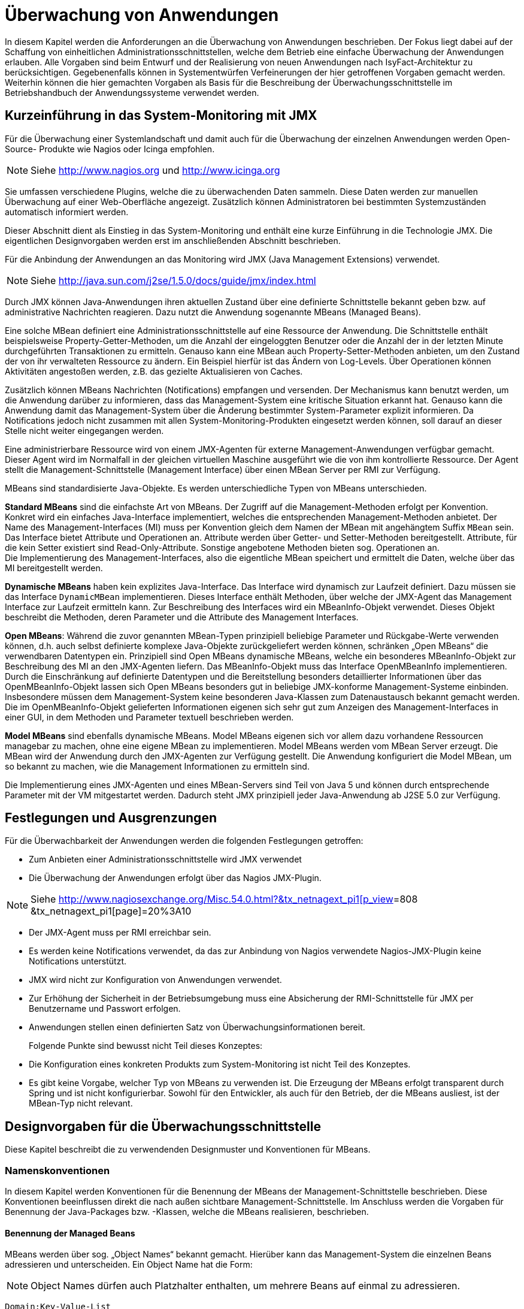[[ueberwachung-von-anwendungen]]
= Überwachung von Anwendungen

In diesem Kapitel werden die Anforderungen an die Überwachung von Anwendungen beschrieben.
Der Fokus liegt dabei auf der Schaffung von einheitlichen Administrationsschnittstellen, welche dem Betrieb eine einfache Überwachung der Anwendungen erlauben.
Alle Vorgaben sind beim Entwurf und der Realisierung von neuen Anwendungen nach IsyFact-Architektur zu berücksichtigen.
Gegebenenfalls können in Systementwürfen Verfeinerungen der hier getroffenen Vorgaben gemacht werden.
Weiterhin können die hier gemachten Vorgaben als Basis für die Beschreibung der Überwachungsschnittstelle im Betriebshandbuch der Anwendungssysteme verwendet werden.

[[kurzeinfuehrung-in-das-system-monitoring-mit-jmx]]
== Kurzeinführung in das System-Monitoring mit JMX

Für die Überwachung einer Systemlandschaft und damit auch für die Überwachung der einzelnen Anwendungen werden
Open-Source- Produkte wie Nagios oder Icinga empfohlen.

NOTE: Siehe http://www.nagios.org  und http://www.icinga.org

// wandeln in Bibliography einträge?

Sie umfassen verschiedene Plugins, welche die zu überwachenden Daten sammeln.
Diese Daten werden zur manuellen Überwachung auf einer Web-Oberfläche angezeigt.
Zusätzlich können Administratoren bei bestimmten Systemzuständen automatisch informiert werden.

Dieser Abschnitt dient als Einstieg in das System-Monitoring und enthält eine kurze Einführung in die Technologie JMX.
Die eigentlichen Designvorgaben werden erst im anschließenden Abschnitt beschrieben.

Für die Anbindung der Anwendungen an das Monitoring wird JMX (Java Management Extensions) verwendet.

NOTE: Siehe http://java.sun.com/j2se/1.5.0/docs/guide/jmx/index.html

Durch JMX können Java-Anwendungen ihren aktuellen Zustand über eine definierte Schnittstelle bekannt geben bzw.
auf administrative Nachrichten reagieren.
Dazu nutzt die Anwendung sogenannte MBeans (Managed Beans).

Eine solche MBean definiert eine Administrationsschnittstelle auf eine Ressource der Anwendung.
Die Schnittstelle enthält beispielsweise Property-Getter-Methoden, um die Anzahl der eingeloggten
Benutzer oder die Anzahl der in der letzten Minute durchgeführten Transaktionen zu ermitteln.
Genauso kann eine MBean auch Property-Setter-Methoden anbieten, um den Zustand der von ihr verwalteten Ressource zu ändern.
Ein Beispiel hierfür ist das Ändern von Log-Levels. Über Operationen können Aktivitäten angestoßen werden,
 z.B. das gezielte Aktualisieren von Caches.

Zusätzlich können MBeans Nachrichten (Notifications) empfangen und versenden.
Der Mechanismus kann benutzt werden, um die Anwendung darüber zu informieren, dass das Management-System eine
kritische Situation erkannt hat.
Genauso kann die Anwendung damit das Management-System über die Änderung bestimmter System-Parameter explizit informieren.
Da Notifications jedoch nicht zusammen mit allen System-Monitoring-Produkten eingesetzt werden können, soll
darauf an dieser Stelle nicht weiter eingegangen werden.

Eine administrierbare Ressource wird von einem JMX-Agenten für externe Management-Anwendungen verfügbar gemacht.
Dieser Agent wird im Normalfall in der gleichen virtuellen Maschine ausgeführt wie die von ihm kontrollierte Ressource.
Der Agent stellt die Management-Schnittstelle (Management Interface) über einen MBean Server per RMI zur Verfügung.

MBeans sind standardisierte Java-Objekte.
Es werden unterschiedliche Typen von MBeans unterschieden.

*Standard MBeans* sind die einfachste Art von MBeans.
Der Zugriff auf die Management-Methoden erfolgt per Konvention.
Konkret wird ein einfaches Java-Interface implementiert, welches die entsprechenden Management-Methoden anbietet.
Der Name des Management-Interfaces (MI) muss per Konvention gleich dem Namen der MBean mit angehängtem Suffix `MBean` sein.
Das Interface bietet Attribute und Operationen an.
Attribute werden über Getter- und Setter-Methoden bereitgestellt.
Attribute, für die kein Setter existiert sind Read-Only-Attribute.
Sonstige angebotene Methoden bieten sog.
Operationen an. +
Die Implementierung des Management-Interfaces, also die eigentliche MBean speichert und ermittelt die Daten, welche über das MI bereitgestellt werden.

*Dynamische MBeans* haben kein explizites Java-Interface.
Das Interface wird dynamisch zur Laufzeit definiert.
Dazu müssen sie das Interface `DynamicMBean` implementieren.
Dieses Interface enthält Methoden, über welche der JMX-Agent das Management Interface zur Laufzeit ermitteln kann.
Zur Beschreibung des Interfaces wird ein MBeanInfo-Objekt verwendet.
Dieses Objekt beschreibt die Methoden, deren Parameter und die Attribute des Management Interfaces.

*Open MBeans*: Während die zuvor genannten MBean-Typen prinzipiell beliebige Parameter und Rückgabe-Werte verwenden können, d.h. auch selbst definierte komplexe Java-Objekte zurückgeliefert werden können, schränken „Open MBeans“ die verwendbaren Datentypen ein.
Prinzipiell sind Open MBeans dynamische MBeans, welche ein besonderes MBeanInfo-Objekt zur Beschreibung des MI an den JMX-Agenten liefern.
Das MBeanInfo-Objekt muss das Interface OpenMBeanInfo implementieren.
Durch die Einschränkung auf definierte Datentypen und die Bereitstellung besonders detaillierter Informationen über das OpenMBeanInfo-Objekt lassen sich Open MBeans besonders gut in beliebige JMX-konforme Management-Systeme einbinden.
Insbesondere müssen dem Management-System keine besonderen Java-Klassen zum Datenaustausch bekannt gemacht werden.
Die im OpenMBeanInfo-Objekt gelieferten Informationen eigenen sich sehr gut zum Anzeigen des Management-Interfaces in einer GUI, in dem Methoden und Parameter textuell beschrieben werden.

*Model MBeans* sind ebenfalls dynamische MBeans.
Model MBeans eigenen sich vor allem dazu vorhandene Ressourcen managebar zu machen, ohne eine eigene MBean zu implementieren.
Model MBeans werden vom MBean Server erzeugt.
Die MBean wird der Anwendung durch den JMX-Agenten zur Verfügung gestellt.
Die Anwendung konfiguriert die Model MBean, um so bekannt zu machen, wie die Management Informationen zu ermitteln sind.

Die Implementierung eines JMX-Agenten und eines MBean-Servers sind Teil von Java 5 und
können durch entsprechende Parameter mit der VM mitgestartet werden.
Dadurch steht JMX prinzipiell jeder Java-Anwendung ab J2SE 5.0 zur Verfügung.

[[festlegungen-und-ausgrenzungen]]
== Festlegungen und Ausgrenzungen

Für die Überwachbarkeit der Anwendungen werden die folgenden Festlegungen getroffen:

* Zum Anbieten einer Administrationsschnittstelle wird JMX verwendet
* Die Überwachung der Anwendungen erfolgt über das Nagios JMX-Plugin.

NOTE: Siehe http://www.nagiosexchange.org/Misc.54.0.html?&tx_netnagext_pi1%5bp_view%5d=808&tx_netnagext_pi1%5bpage%5d=20%3A10[http://www.nagiosexchange.org/Misc.54.0.html?&tx_netnagext_pi1[p_view]=808 +
&tx_netnagext_pi1[page]=20%3A10

* Der JMX-Agent muss per RMI erreichbar sein.
* Es werden keine Notifications verwendet, da das zur Anbindung von Nagios verwendete Nagios-JMX-Plugin keine Notifications unterstützt.
* JMX wird nicht zur Konfiguration von Anwendungen verwendet.
* Zur Erhöhung der Sicherheit in der Betriebsumgebung muss eine Absicherung der RMI-Schnittstelle für JMX per Benutzername und Passwort erfolgen.
* Anwendungen stellen einen definierten Satz von Überwachungsinformationen bereit.
+
Folgende Punkte sind bewusst nicht Teil dieses Konzeptes:
* Die Konfiguration eines konkreten Produkts zum System-Monitoring ist nicht Teil des Konzeptes.
* Es gibt keine Vorgabe, welcher Typ von MBeans zu verwenden ist.
Die Erzeugung der MBeans erfolgt transparent durch Spring und ist nicht konfigurierbar.
Sowohl für den Entwickler, als auch für den Betrieb, der die MBeans ausliest, ist der MBean-Typ nicht relevant.

[[designvorgaben-fuer-die-ueberwachungsschnittstelle]]
== Designvorgaben für die Überwachungsschnittstelle

Diese Kapitel beschreibt die zu verwendenden Designmuster und Konventionen für MBeans.

[[namenskonventionen]]
=== Namenskonventionen

In diesem Kapitel werden Konventionen für die Benennung der MBeans der Management-Schnittstelle beschrieben.
Diese Konventionen beeinflussen direkt die nach außen sichtbare Management-Schnittstelle.
Im Anschluss werden die Vorgaben für Benennung der Java-Packages bzw. -Klassen, welche die MBeans realisieren, beschrieben.

[[benennung-der-managed-beans]]
==== Benennung der Managed Beans

MBeans werden über sog. „Object Names“ bekannt gemacht.
Hierüber kann das Management-System die einzelnen Beans adressieren und unterscheiden. Ein Object Name hat die Form:

NOTE: Object Names dürfen auch Platzhalter enthalten, um mehrere Beans auf einmal zu adressieren.

`Domain:Key-Value-List`

Ein Beispiel für einen gültigen Object Name ist:

`de.msg.terminfindung:type=TransactionCounter`

Prinzipiell ist die Domäne ein beliebiger String.
Außer „:“ sind alle Zeichen erlaubt.

Die Name-Wert-Paare haben die Form:

`key1=value,key2=value`

Wichtig ist, dass hier Leerzeichen nicht ignoriert werden, d.h. obiger String ist nicht identisch zu:

`key1=value, key2=value`

Die Reihenfolge der Parameter ist irrelevant.
Sollte ein Wert potentiell Sonderzeichen enthalten (auch Komma oder Gleich sind Sonderzeichen) ist dieser mit Anführungsstrichen zu versehen.
Beispiel:

`roles=“11,12,13“,users=“mherz,fbauer“`

Neben den zuvor genannten technischen Restriktionen gelten für die Benennung von MBean-Objekten im Rahmen der
Referenzarchitektur folgende Regeln:

NOTE: Weitere Details zur Benennung von MBeans sind in <<JMXBestPrac>> beschrieben.

* Die Domäne hat die Form eines Java-Package-Namens.
Die Domäne umfasst den Teil des Package-Namens bis zur Festlegung des Anwendungssystems.
Die MBeans der Vorlage-Anwendunghaben demnach die Domäne: +
`de.msg.terminfindung`
* Alle Teile eines Object Names müssen gültige Java-Bezeichner sein.
Insbesondere werden keine Umlaute oder Sonderzeichen verwendet.
* Jede MBean definiert ihren Typ über eine Property `Type=…`. Dieser Typ identifiziert die Art der MBean und die darüber bereitgestellten Informationen.
Zusätzlich erhält jede MBean über das Attribut `name` einen eindeutigen Namen:
+
`de.msg.terminfindung:type=BatchMonitor,name=“Worker1“ +
de.msg.terminfindung:type=BatchMonitor,name=“Worker2“`

Der Type der MBean entspricht dem von ihr bereitgestellten Management Interface.
Die zuvor genannten MBeans vom Typ `BatchMonitor` implementieren das Interface `BatchMonitorMBean`

NOTE: Für die Umsetzung der MBeans wird Spring verwendet. Das Management-Interface wird deklarativ über Annotations
festgelegt und nicht explizit als Java-Interface umgesetzt, siehe Kapitel <<verwendung-von-datentypen>>]

Die implementierende Java-Klasse heißt `BatchMonitor`. Daraus folgt offensichtlich, dass alle MBeans mit gleichem
Typ dasselbe Management Interface anbieten.

[[vorgaben-fuer-die-package-struktur]]
==== Vorgaben für die Package-Struktur

MBeans, welche Informationen über die gesamte Anwendung bereitstellen oder identisch für mehrere Komponenten
implementiert sind, werden in folgendem Package abgelegt:

`<organisation>.<domäne>.<anwendungssystem>.common.jmx +
(bspw. de.msg.terminfindung.common.jmx)`

Diese MBeans sammeln entweder Daten über Komponentengrenzen hinweg oder sind gleichartig für mehrere Komponenten
implementiert und werden mehrfach instanziiert.

MBeans, welche die Administration einzelner Anwendungskomponenten betreffen bzw.
spezifisch hierfür implementiert wurden, werden im Layer `core` in einem eigenen Package unterhalb der Anwendungskomponente abgelegt:

`<organisation>.<domäne>.<anwendungssystem/register>. +
core.<komponente>.jmx +
(bspw. de.msg.terminfindung.core.verwaltung.jmx)`

[[vorgaben-fuer-klassennamen]]
==== Vorgaben für Klassennamen

Der Java-Klassenname der eigentlichen MBean wird mit dem Suffix `MBean` versehen.
Der Name für die Monitor-MBean der Verwaltungskomponente könnte z.B. `VerwaltungMonitorMBean.java` genannt werden.

NOTE: Die Komponenten einer IsyFact-Anwendung werden in der <<IsyFactReferenzarchitektur>> beschrieben.

[[entwurf-der-anwendungsueberwachung]]
=== Entwurf der Anwendungsüberwachung

Dieses Kapitel beschreibt die Anforderungen an den Entwurf der MBeans und des Management-Interfaces.

[[mbeans-enthalten-keine-anwendungslogik]]
==== MBeans enthalten keine Anwendungslogik

Das von der Anwendung bzw.
einer Anwendungskomponente bereitgestellte Management-Interface wird in einer eigenen MBean-Klasse implementiert.
Aspekte der Administration (MBean-Klasse) und der eigentlichen Anwendungslogik (Anwendungsfälle, DAOs…) dürfen nicht vermischt werden.
Die MBean-Implementierung kümmert sich nur um die Bereitstellung der Management-Informationen, dafür notwendige Logik wird in den Anwendungskern ausgelagert.
Allenfalls werden hier einfache Berechnungen (Durchschnittsbildung, Summierung usw.) durchgeführt.

[[mbeans-enthalten-keine-management-logik]]
==== MBeans enthalten keine Management-Logik

Die MBeans sind einfache Datencontainer für Management-Informationen.
MBeans sind dazu da, einem übergeordneten Management-System die zur Administration notwendigen Informationen zu liefern.
Insbesondere wird in den MBeans keine Überwachungslogik implementiert: Die Beans überprüfen nicht die Einhaltung von Grenzwerten oder Ähnlichem, dies ist Aufgabe des Management-Systems.
Eine Implementierung in den MBeans wäre durch den Betrieb nur schwer zu steuern und intransparent.
Außerdem können durch die Implementierung komplexer Logik in den MBeans Performance-Engpässe entstehen.

[[business-logik-ruft-management-logik]]
==== Business-Logik ruft Management-Logik

Der Anwendungskern (AWK) und die MBean werden von einer Spring-Factory erzeugt.
Der Anwendungskern ruft Methoden der MBean auf (Push-Konzept). Der Kern erhält eine Referenz auf die MBean über die Komponentenfassade durch Spring-Dependency-Injection.

Das Auslesen der Informationen durch die MBean aus dem Anwendungskern (Pull-Konzept) ist zu vermeiden, da Performance-Probleme entstehen können.

[[verwendung-von-datentypen]]
=== Verwendung von Datentypen

Das Management-Interface darf nur die für Open MBeans erlaubten Datentypen für Parameter oder Rückgabewerte verwenden.
Im Einzelnen sind dies die folgenden Typen:

[source]
----
java.lang.Void java.lang.Short
java.lang.Boolean java.lang.Integer
java.lang.Byte java.lang.Long
java.lang.Character java.lang.Float
java.lang.String java.lang.Double
java.math.BigDecimal java.math.BigInteger
java.util.Date javax.management.ObjectName
javax.management.openmbean.CompositeData (interface)
javax.management.openmbean.TabularData (interface)
----

[NOTE]
====
Der Datentyp javax.management.openmbean.TabularData kann möglicherweise nicht von jedem JMX-Plugin verarbeitet werden.
Er sollte daher nicht in einem Management-Interface verwendet werden.
====

Die Methoden des Management Interfaces sollen keine Exceptions werfen.
Falls sich dieses nicht vermeiden lässt dürfen nur Standard-Java-Exceptions geworfen werden.
Würde das Management-Interface selbst definierte Datentypen oder Exceptions verwenden, müssten diese der Management-Anwendung bekannt gemacht werden.

[[vorgaben-fuer-bereitgestellte-informationen]]
=== Vorgaben für bereitgestellte Informationen

In diesem Kapitel werden die Informationen beschrieben, welche jede Anwendung zur Überwachung bereitstellen muss.

Für das Anbieten dieser genormten Management-Schnittstellen wird eine querschnittliche Bibliothek `isy-ueberwachung`
bereitgestellt, welche alle notwendigen MBeans enthält.
Die Bibliothek wird in die zu überwachende Anwendung als Jar eingebunden.

[[allgemeine-ueberwachungsinformationen]]
==== Allgemeine Überwachungsinformationen

<<table-Stdueber>> zeigt eine Liste der zu überwachenden bzw.
anzubietenden Informationen für das Management-Interface.
Diese Informationen müssen von allen Anwendungen bereitgestellt werden.
Die beiden zuerst genannten MBeans werden standardmäßig von der Java-VM angeboten und müssen nicht selbst implementiert werden.
Diese stehen daher prinzipiell auch für Batches zur Verfügung.
Ansonsten werden die Vorgaben für das Management-Interface von Batches im Konzept <<DetailkonzeptKomponenteBatch>> beschrieben.


:desc-table-Stdueber: Standard Überwachungsinformationen
[id="table-Stdueber",reftext="{table-caption} {counter:tables}"]
.{desc-table-Stdueber}
[cols="2,3",options="header"]
|====
2+|MBean-Name
h|Attribut-Name h| Beschreibung
2+m|java.lang:type=OperatingSystem
m|FreePhysicalMemorySize |Liefert den freien physikalischen Arbeitsspeicher in Byte.
m|FreeSwapSpaceSize |Liefert den freien Auslagerungsspeicher in Byte.
m|OpenfileDescriptorCount |Liefert die Anzahl der offenen Datei-Deskriptoren
2+m|java.lang:type=Memory
m|HeapMemoryUsage.used |Liefert den Java-Heap-Speicherverbrauch in Byte.
2+m|<organisation>.<domäne>.<anwendung>:type=StatusMonitor, name=“Status-Ueberwachung“
m|LetztePruefungErfolgreich |Gibt an, ob die letzte Prüfung der Anwendung erfolgreich war, oder nicht.
Das Ergebnis wird als Boolean angegeben.
m|ZeitpunktLetztePruefung |Liefert den Zeitpunkt der letzten Prüfung als Java-Date.
|====

NOTE: HeapMemoryUsage.used: Für Attributwerte die zusammengesetzte Werte zurückliefern (CompositeData) wird Attributname und
Composite-Key-Name durch Punkt getrennt.

NOTE: Die Werte dieser “Status-Ueberwachung“ MBean werden von dem in Kapitel
<<vorgaben-fuer-die-pruefung-der-verfuegbarkeit>> beschriebenen Watchdog zur Verfügung gestellt.

Das Management-Interface für die StatusMonitor-MBean wird von folgender Java-Klasse angeboten:

NOTE: Diese Klasse ist Teil der Überwachungsbibliothek.

`de.bund.bva.pliscommon.ueberwachung.common.jmx.StatusMonitorMBean`

Die Aktualisierung der Daten erfolgt in der Prüfmethode der Admin-Komponente.
Details dazu werden in Kapitel <<implementierung-von-ping-und-pruefmethoden>> beschrieben.

[[informationen-von-services]]
==== Informationen von Services

<<table-StdueberServ>> zeigt eine Liste der zu überwachenden bzw.
anzubietenden Informationen für das Management-Interface von Service-Anwendungen.
Die dort aufgelisteten Informationen müssen für jeden Service einzeln angeboten werden.

:desc-table-StdueberServ: Standard Überwachungsinformationen für Services
[id="table-StdueberServ",reftext="{table-caption} {counter:tables}"]
.{desc-table-StdueberServ}
[cols=",",options="header"]
|====
2+m|<organisation>.<domäne>.<anwendung>:type=ServiceStatistik, name=“<Servicename>-Statistik“
m|AnzahlAufrufeLetzteMinute |Liefert die Anzahl der in der letzten Minute erfolgten Aufrufe des Services insgesamt.
m|AnzahlFehlerLetzteMinute |Liefert die Anzahl der in der letzten Minute erfolgten Aufrufe des Services, bei denen ein technischer Fehler aufgetreten ist.
m|DurchschnittsDauerLetzteAufrufe |Liefert die durchschnittliche Bearbeitungsdauer der letzten 10 Aufrufe der Services in Millisekunden (einfacher gleitender Durchschnitt).
|====

NOTE: Die Summe der Aufrufe wird alle 60 Sekunden aktualisiert.

Da das Management-Interface für alle Services identisch ist, wird für die `ServiceStatistik`-MBean eine einzelne
Java-Klasse in jeder Anwendung, die Services anbietet, verwendet:

NOTE: Diese Klasse ist Teil der Überwachungsbibliothek.

`de.bund.bva.pliscommon.ueberwachung.common.jmx.ServiceStatistikMBean`

Diese Klasse stellt das zuvor beschriebene Management-Interface für eine einzelne Servicekomponente zur Verfügung.
Um die Informationen für mehrere Services in einer Anwendung anzubieten, wird die Klasse mehrfach als Spring-Bean
#konfiguriert und als Management-Bean bekannt gemacht.

NOTE: Für Details siehe Kapitel <<implementierung-der-jmx-schnittstelle-mit-spring>>

Die Aktualisierung der Daten in den Statistik-MBeans wird in der Service-Fassade der jeweiligen Komponente durchgeführt.
Dazu wird per Spring ein AOP-Advice für die Service-Methoden der Komponente definiert.
Dieses wurde in der Datei `src/main/resources/spring/querschnitt/ueberwachung.xml` der <<Vorlageanwendung>> beispielhaft für die
Controller durchgeführt (Ausschnitt in <<listing-AopServiceMethoden>>).

:desc-listing-AopServiceMethoden: AOP-Advice für die Service-Methoden der Komponente
[id="listing-AopServiceMethoden",reftext="{listing-caption} {counter:listings }"]
.{desc-listing-AopServiceMethoden}
[source,xml]
----
<aop:config>
  <aop:advisor order="1000" advice-ref="erstellungMonitor"
    pointcut="target(de.msg.terminfindung.gui.terminfindung.erstellen.ErstellenController)"/>
  ...
</aop:config>
----

Der Advice bewirkt, dass jeder Aufruf der Klasse `ErstellenController` zu einem Aufruf der Methode `zaehleAufruf`
in der Bean `erstellungMonitor` führt.
Die Bean `erstellungMonitor` ist die MBean-Instanz für den `ErstellenController`.
Eine entsprechende Konfiguration wird also für jeden Service in die Spring-Konfiguration aufgenommen.

Jeder AOP-Advisor mit einem Pointcut erfordert nicht unbeträchtliche Ressourcen des Heaps.
Es muss daher darauf geachtet werden, die Advisors für verschiedene Ziele nicht zu kopieren, sondern einen
gemeinsamen Advisor mit einem Pointcut zu verwenden, der die verschiedenen Ziele mit `or` verknüpft, wie <<listing-AopOrVerknuepfung>> dargestellt.

:desc-listing-AopOrVerknuepfung: Verknüpfung von Pointcuts mit "or"
[id="listing-AopOrVerknuepfung",reftext="{listing-caption} {counter:listings }"]
.{desc-listing-AopOrVerknuepfung}
[source,xml]
----
<aop:config>
  <aop:advisor order="1000" advice-ref="erstellungMonitor" pointcut="
target(de.msg.terminfindung.gui.terminfindung.erstellen.ErstellenController1)
or
target(de.msg.terminfindung.gui.terminfindung.erstellen.ErstellenController2)"/>
</aop:config>
----

Alternativ können und sollten Wildcard-Pattern in den Pointcuts angewendet werden, soweit möglich.

Für das Monitoring per AOP werden intern Datenstrukturen gespeichert, die vorhalten, an welchen Stellen
Aspekte eingebracht werden.
Das kann, wenn eine große Anzahl von Service-Klassen mit vielen Methoden genutzt wird, zu einem großen
Speicherverbrauch führen.
Dies muss beim Design der Services berücksichtigt werden.
Da in Anwendungen pro Komponente in der Regel ein Service angeboten wird und in Anwendung gemäß
Referenzarchitektur nur eine eher kleine Anzahl von Komponenten vorhanden ist, stellt dies in der Regel
kein Problem dar.

[[ueberwachung-von-caches]]
==== Überwachung von Caches

Werden in der Anwendung Caches basierend auf Ehcache verwendet,

NOTE: http://ehcache.org

können die `CacheConfigurations` und die `CacheStatistics` aktiviert werden.
Die Aktivierung kann direkt im Java-Code oder via Spring erfolgen.
Ersteres bietet sich bei Bibliotheken, letzteres bei Anwendungen an.

:desc-listing-Ehcache: Verwendung von Ehcache
[id="listing-Ehcache",reftext="{listing-caption} {counter:listings }"]
.{desc-listing-Ehcache}
[source,java]
----
CacheManager manager = new CacheManager();
MBeanServer mBeanServer = ManagementFactory.getPlatformMBeanServer();
ManagementService.registerMBeans(manager, mBeanServer, false, false, true, true);
----

Mit der Spring-Konfiguration aus <<listing-EhcacheSpring>> werden Konfigurationen und Statistiken zu dem in `classpath:ehcache.xml`
konfigurierten Cache per JMX bereitgestellt.

:desc-listing-EhcacheSpring: Spring-Konfiguration mit Ehcache
[id="listing-EhcacheSpring",reftext="{listing-caption} {counter:listings }"]
.{desc-listing-EhcacheSpring}
[source,xml]
----
<bean id="cacheManager"
      class="org.springframework.cache.ehcache.EhCacheCacheManager">
	<property name="cacheManager" ref="ehcache"/>
</bean>
<bean id="ehcache"
      class="org.springframework.cache.ehcache.EhCacheManagerFactoryBean"
	  p:shared="true">
	<property name="configLocation" value="classpath:ehcache.xml"/>
</bean>
<bean id="managementService"
	  class="net.sf.ehcache.management.ManagementService"
	  init-method="init"
	  destroy-method="dispose">
	<constructor-arg ref="ehcache"/>
	<constructor-arg ref="mbeanServer"/>
	<constructor-arg index="2" value="false"/>
	<constructor-arg index="3" value="false"/>
	<constructor-arg index="4" value="true"/>
	<constructor-arg index="5" value="true"/>
</bean>
<bean id="mbeanServer"
	  class="org.springframework.jmx.support.MBeanServerFactoryBean">
	<property name="locateExistingServerIfPossible" value="true"/>
</bean>
----

[[vorgaben-fuer-die-pruefung-der-verfuegbarkeit]]
=== Vorgaben für die Prüfung der Verfügbarkeit

Anwendungen nach IsyFact-Architektur sollen Mechanismen bereitstellen, die es erlauben, die Verfügbarkeit der
Anwendung durch eine betriebliche Überwachung zu prüfen.
Grundlage dafür ist die Bereitstellung einer Ping- und einer Prüfmethode durch die Anwendung.
Zusätzlich wird in jeder Anwendung ein sog.
Watchdog implementiert, welcher die Funktionsfähigkeit der Anwendung kontinuierlich prüft und das Ergebnis
per JMX bereitstellt.

[[implementierung-von-ping-und-pruefmethoden]]
==== Implementierung von Ping- und Prüfmethoden

Jede Anwendung muss eine Service-Operation anbieten, die es nutzenden Nachbarsystemen erlaubt, die Erreichbarkeit
dieses Systems zu prüfen.
Bei der Implementierung dieser Ping-Methode sind dabei folgende Vorgaben einzuhalten:

[NOTE]
====
Aufgrund der Trivialität dieser Methode wird dafür keine querschnittliche Bibliothek angeboten, sondern die Methode
explizit in jeder Anwendung implementiert.
====

* Die Ping-Methode wird als Service-Methode der Admin-Komponente angeboten.
* Die Ping-Methode verwendet einen String als Parameter und liefert beim Aufruf den übergebenen String zurück.
Neben dem String muss zusätzlich ein weiterer String Parameter mit der Korrelations-ID übergeben werden.
Aufrufer müssen das Feld Korrelations-ID immer zwingend befüllen.
* Für Systeme, die einen Tomcat verwenden, wird genau eine Ping-Methode pro Webanwendung angeboten.
* Java-Anwendungen welche dauerhaft laufen und keinen Tomcat verwenden bieten ebenfalls eine einzelne Ping-Methode an.
* Nicht dauerhaft laufende Anwendungen, z.B. Batches bieten keine Prüfmethode an.

Neben der Ping-Methode wird in jeder Anwendung eine Prüfmethode implementiert, welche die Funktionsfähigkeit
des Systems überprüft.
Die Prüfmethode, wird dabei gemäß den folgenden Anforderungen implementiert:

* Die Prüfmethode wird als Methode der Administrationskomponente implementiert.
* Die Prüfmethode darf keine fachlich relevanten Daten verändern.
* Die Prüfmethode wird nur intern vom Watchdog verwendet und nicht über eine Service-Schnittstelle angeboten werden.
Die Prüfmethode darf nicht auf Anforderung per JMX den Status des Systems prüfen.
Ansonsten könnten negative Performanceeinflüsse durch sehr häufiges Pollen des Status nicht ausgeschlossen werden
(siehe Kapitel <<performance>>).
* Die Prüfmethode muss zu Beginn eine Korrelations-ID erzeugen, die im Logging-Kontext gesetzt werden muss.
Bei jedem Aufruf an ein Nachbarsystem ist diese zu übergeben.
* Die Prüfmethode muss so implementiert werden, dass mindestens folgende Aspekte der Anwendung getestet werden:

** Verfügbarkeit aller genutzten Nachbarsysteme.
Hierzu wird die Ping-Methode dieser Nachbarsysteme aufgerufen.
Der Aufruf einer fachlichen Funktion ist nicht gestattet, um fachliche Auswirkungen durch die Watchdog-Funktion zu
verhindern.
** Verfügbarkeit der Datenbank, sofern die Anwendung eine Datenbank verwendet.
Dafür wird eine einfache immer gültige SQL-Abfrage definiert und ausgeführt.
+
NOTE: Eine Beispielimplementierung kann der Klasse AdminImp.java des Vorlage-Registers entnommen werden.

** Verfügbarkeit weiterer genutzter Ressourcen, wie beispielsweise der LDAP-Server oder genutzte FTP-Verzeichnisse.
Bei der Prüfung der genutzten Ressourcen ist zu beachten, dass die Prüfmethode sich nicht aufhängt und somit die
Prüfung nicht weiterläuft.
Dies hätte zur Folge, dass der Watchdog nicht mehr arbeitet und somit die Überwachung der Anwendung fehlschlägt.
Um dies zu vermeiden, sollte zur Prüfung der genutzten Ressourcen das Future-Pattern wie in <<listing-Pruefmethode>> gezeigt, verwendet werden.
+
[NOTE]
====
Als Beispiel sei hier der LDAP-Server genannt. Zur Prüfung des LDAP-Servers wird in der Regel eine Beispielanfrage
an den Server gesendet.
Ist vor den LDAP-Server ein Loadbalancer geschaltet, so kann es nach einem Fail-Over passieren, dass diese
Beispielanfrage endlos läuft.
====

:desc-listing-Pruefmethode: Prüfmethode mit Future-Pattern
[id="listing-Pruefmethode",reftext="{listing-caption} {counter:listings }"]
.{desc-listing-Pruefmethode}
[source,java]
----
boolean checkFaceVacs() {
  ExecutorService executor = Executors.newCachedThreadPool();
  Future<Boolean> future = executor.submit(new Callable<Boolean> () {
	public Boolean call() {
	  if (!anwendungXYZ.isAnwendungXYZAlive()) {
		throw new AnwendungXYZNotAvailableException();
	  }
	  return Boolean.TRUE;
	}
  });

  try {
	Boolean value = future.get(10, TimeUnits.SECONDS);
	return value.booleanValue();
  } catch (Exception e) {
	return false;
  }
}
----

[[implementierung-des-watchdogs]]
==== Implementierung des Watchdogs

In jeder Anwendung wird ein Watchdog realisiert, welcher in regelmäßigen Abständen die Prüfmethode der
Anwendung aufruft.
Der Aufruf der Prüfmethode prüft den Status des Systems und aktualisiert das Ergebnis in der MBean.

Der Watchdog wird mit Spring realisiert.
Die dafür notwendige Konfiguration wird in <<listing-WatchdogSpring>> gezeigt.

:desc-listing-WatchdogSpring: Spring-Konfiguration für den Watchdog
[id="listing-WatchdogSpring",reftext="{listing-caption} {counter:listings }"]
.{desc-listing-WatchdogSpring}
[source,xml]
----
<bean id="administration"
      class="de.msg.terminfindung.gui.administration.TerminfindungWatchdog">
  <property name="watchdogMBean" ref="watchdogMonitor"/>
  <property name="konfiguration" ref="konfiguration"/>
  <property name="entityManager" ref="entityManagerFactoryBean"/>
  <property name="executor">
    <bean class="org.springframework.scheduling.concurrent.ThreadPoolExecutorFactoryBean">
      <property name="queueCapacity" value="${admin.watchdog.threadpool.size}"/>
    </bean>

<task:scheduled-tasks scheduler="scheduler">
  <task:scheduled ref="administration" method="pruefeSystem"
                  fixed-delay="${admin.watchdog.interval}" initial-delay="5000"/>
</task:scheduled-tasks>

<task:scheduler id="scheduler" pool-size="${tasks.threadpool.size}"/>
----

Die <<Vorlageanwendung>> setzt diese Konfiguration in den
Dateien `src/main/resources/spring/querschnitt/ueberwachung.xml`
sowie `src/main/resources/spring/querschnitt/tasks.xml` um.

Die vorgestellte Konfiguration erzeugt mittels des Schedulings von Spring einen Task, welcher in
regelmäßigen Abständen die Prüfmethode `pruefeSystem()` der Admin-Bean (`admininistration)` aufruft.
Die Komponente Administration wird durch Ableiten der Klasse `WatchdogImpl` aus `isy-ueberwachung` implementiert.

:desc-listing-WatchdogImplementierung: Implementierung des Watchdogs
[id="listing-WatchdogImplementierung",reftext="{listing-caption} {counter:listings }"]
.{desc-listing-WatchdogImplementierung}
[source,java]
----
public class TerminfindungWatchdog extends WatchdogImpl implements InitializingBean {
  ...

  @override
  public void afterPropertiesSet() throws Exception {
    addPruefung("Datenbank", new Callable<Boolean>() {
      @override
      public Boolean call() throws Exception {
        final String watchdogQuery = konfiguration getAsString(CONF_ADMIN_WATCHDOG_VALIDATION_QUERY);

		entityManager.createNativeQuery(watchdogQuery).getSingleResult();
		return true;
	  }
	});
  }
  ...
----

Für den Betrieb wird ein Konfigurationsparameter

`admin.watchdog.interval`

in die betriebliche Konfigurationsdatei aufgenommen, über den sich das Prüfintervall konfigurieren lässt.

[[implementierung-der-jmx-schnittstelle-mit-spring]]
== Implementierung der JMX-Schnittstelle mit Spring

Alle MBeans werden als Spring-Beans konfiguriert und über den MBeanExporter von Spring exportiert.
Dazu ist der Abschnitt aus <<listing-mbeanExporter>> in die Spring-Konfiguration aufzunehmen:

NOTE: Siehe `src/main/resources/spring/querschnitt/ueberwachung.xml` in der <<Vorlageanwendung>>.

:desc-listing-mbeanExporter: Konfiguration des MBeanExporter in Spring
[id="listing-mbeanExporter",reftext="{listing-caption} {counter:listings }"]
.{desc-listing-mbeanExporter}
[source,xml]
----
<bean id="mBeanExporter"
      class="org.springframework.jmx.export.MBeanExporter">
  <property name="assembler" ref="assembler" />
  <property name="autodetect" value="false" />
  <property name="beans">
    <map>
	  <entry key="de.msg.terminfindung:type=DemoBean"
	    	 value-ref="demoBean" />
    </map>
  </property>
</bean>
----

Dabei enthält das Attribut `key` einen Object Name und `value-ref` den Namen eines Spring-Beans.
Durch diese Konfiguration wird der MBeanExporter initialisiert und angewiesen, die Spring-Bean `demoBean`
unter dem Object Name `de.msg.terminfindung:type=DemoBean` zu exportieren.

Die `demoBean` wird in <<listing-mbean>> wie eine gewöhnliche Spring-Bean definiert, muss jedoch, zur Einhaltung der
Initialisierungsreihenfolge, vom `mBeanExporter` abhängen.

:desc-listing-mbean: Konfiguration einer MBean in Spring
[id="listing-mbean",reftext="{listing-caption} {counter:listings }"]
.{desc-listing-mbean}
[source,xml]
----
<bean id="basisdatenStatistik" class="DemoBean" depends-on="mBeanExporter"/>
----

Das Management-Interface der MBean wird nicht als Java-Interface implementiert, sondern dynamisch von Spring an Hand von Annotations ermittelt.
Dazu wird ein `MBeanInfoAssembler` wie in <<listing-mbeanInfoAssembler>> konfiguriert.

:desc-listing-mbeanInfoAssembler: Konfiguration eines MBeanInfoAssembler in Spring
[id="listing-mbeanInfoAssembler",reftext="{listing-caption} {counter:listings }"]
.{desc-listing-mbeanInfoAssembler}
[source,xml]
----
<bean id="assembler"
      class="….jmx.export.assembler.MetadataMBeanInfoAssembler">
	<property name="attributeSource" ref="jmxAttributeSource"/>
</bean>
<bean id="jmxAttributeSource"
      class="….jmx.export.annotation.AnnotationJmxAttributeSource"/>
----

Im Java-Code der MBean-Klasse werden alle via JMX zu exportierenden Methoden, d.h. die Methoden,
die Teil des Management-Interfaces werden sollen, mit der Annotation `@ManagedAttribute` bzw. `@ManagedOperation` versehen.

:desc-listing-ManagedAttribute: Annotation der zu exportierenden Methoden
[id="listing-ManagedAttribute",reftext="{listing-caption} {counter:listings }"]
.{desc-listing-ManagedAttribute}
[source,java]
----
@ManagedAttribute(description = "Liefert die Dauer der letzten Suchabfrage in ms.")
public long getLetzteSuchdauer() {...}
----

Zusätzlich muss die MBean-Klasse mit der Annotation `@ManagedResource` versehen werden.

:desc-listing-ManagedResource: Annotation der MBean-Klasse
[id="listing-ManagedResource",reftext="{listing-caption} {counter:listings }"]
.{desc-listing-ManagedResource}
[source,java]
----
@ManagedResource(description = "Diese MBean liefert Statistiken...")
public class BasisdatenStatistikMBean {...}
----

[[konfigurieren-der-laufzeit-umgebung-fuer-jmx]]
== Konfigurieren der Laufzeit-Umgebung für JMX

Damit die MBeans per JMX erreichbar sind, muss der JMX-Agent der Java-VM aktiviert werden.

Die Java VM enthält seit Version 5 einen JMX-Agenten.

NOTE: Insbesondere können so auch Standalone-Java-Anwendungen direkt per JMX administriert werden.

Dieser kann durch den VM-Parameter

`-Dcom.sun.management.jmxremote`

gestartet werden.
Diese Einstellung erlaubt jedoch keinen Zugriff per RMI.
Die Aktivierung von RMI wird im folgenden Abschnitt erläutert.

NOTE: Weitere mögliche Parameter sind <<JMXParam>> zu entnehmen.

[[aktivierung-von-rmi]]
=== Aktivierung von RMI

Um Anwendungen per JMX administrieren zu können, muss der JMX-Agent der VM gestartet werden.
Dazu müssen folgende VM-Parameter gesetzt werden:

`-Dcom.sun.management.jmxremote  +
-Dcom.sun.management.jmxremote.port=%RMI_PORT% +
-Dcom.sun.management.jmxremote.ssl=false`

Zusätzlich muss das Passwort für den RMI-Zugriff in der Datei `%JAVA_HOME/lib/management/jmxremote.password`
gesetzt werden.

[NOTE]
====
Das Passwort gilt so für alle Anwendungen, die diese VM benutzen.
Soll eine Konfiguration pro Anwendung durchgeführt werden, so können beim VM-Start weitere Parameter für
anwendungsspezifische Konfigurationen mitgegeben werden. Details dazu können <<JMXParam>> entnommen werden.
====

Eine Vorlage für die Datei befindet sich
als `jmxremote.password.template` im selben Verzeichnis.

Die oben angegebenen Parameter werden für Webanwendungen in das Startskript von
Tomcat (z.B. startup.sh) aufgenommen:

NOTE: Die durch „\“ angedeuteten Zeilenumbrüche sind Layout-bedingt und in der Konfiguration nicht einzugeben.

`CATALINA_OPTS=’-Dcom.sun.management.jmxremote +
-Dcom.sun.management.jmxremote.port=%RMI_PORT% +
-Dcom.sun.management.jmxremote.ssl=false’`

Für Batches (siehe <<DetailkonzeptKomponenteBatch>>) werden die VM-Parameter in die ausgelieferten Startskripte integriert.

[[abschalten-der-authentifizierung-fuer-die-entwicklung]]
=== Abschalten der Authentifizierung für die Entwicklung

In Entwicklungsumgebungen kann die Authentifizierung abgeschaltet werden.
Dazu sind die JMX Parameter wie folgt zu ändern:

`-Dcom.sun.management.jmxremote.port=%RMI_PORT% +
-Dcom.sun.management.jmxremote.ssl=false  +
-Dcom.sun.management.jmxremote.authenticate=false`

[[testen-der-ueberwachungsschnittstelle]]
== Testen der Überwachungsschnittstelle

In diesem Kapitel wird beschrieben, wie auf MBeans manuell mit der
Anwendung JConsole oder zu automatisierten Tests aus JUnit heraus zugegriffen werden kann.

[[zugriff-ueber-jconsole]]
=== Zugriff über JConsole

Für manuelle Tests der JMX-Schnittstelle kann die Anwendung `JConsole` verwendet werden.
Sie ist Bestandteil des JDK.
JConsole erlaubt sowohl Verbindungen zu lokalen VMs, als auch Remote-Verbindung per RMI.
Nachdem Start der Anwendung kann entweder eine lokale VM mit aktiviertem JMX-Agenten direkt
ausgewählt werden oder auf dem Register `Remote` die RMI-Verbindungsparameter eingegeben werden.

Die Anwendung selbst ist in mehrere Reiter aufgeteilt (siehe <<image-JMXConcsole>>). Auf den Reitern
`Summary`, `Memory`, `Threads`, `Classes`, und `VM` werden die von jeder VM
standardmäßig bereitgestellten JMX-Informationen angezeigt.
Selbst definierte MBeans werden in einer Baum-Ansicht auf dem Reiter `MBeans` dargestellt.

Der Baum enthält alle registrierten MBeans der VM strukturiert nach ihrem Object Name.
Wird eine MBean gewählt erscheinen auf der rechten Seite die vom Management-Interface
angebotenen Attribute, Operationen und Notifications.
Auf der Seite `Info` werden allgemeine Informationen zur MBean angezeigt. Änderbare
Attribute werden blau dargestellt.
Zum Ändern werden die Werte direkt in die Tabelle auf der Seite `Attributes` eingetragen.
Durch Doppelklick auf ein Read-Only Attribut wird für diesen Wert ein Diagramm dargestellt.


:desc-image-JMXConcsole: JMX-Konsole `JConsole`
[id="image-JMXConcsole",reftext="{figure-caption} {counter:figures}"]
.{desc-image-JMXConcsole}
image::JMXConcsole.png[align="center"]

[[automatisierte-junit-tests]]
=== Automatisierte JUnit-Tests

Das per JMX bereitgestellte Management-Interface kann sehr einfach per JUnit getestet werden.
Der Zugriff auf eine MBean erfolgt dabei nach dem in <<listing-MBeanJUnit>> gezeigten Muster.

NOTE: Die <<Vorlageanwendung>> implementiert in der Klasse `TestJmxUeberwachung` einen entsprechenden JUnit-Test.

:desc-listing-MBeanJUnit: JUnit-Test mit MBeans
[id="listing-MBeanJUnit",reftext="{listing-caption} {counter:listings }"]
.{desc-listing-MBeanJUnit}
[source,java]
----
// Holen des MBeanServers
ArrayList<MBeanServer> mBeanServerList = MBeanServerFactory._findMBeanServer_(*null*);
MBeanServer mBeanServer = mBeanServerList.get(0);

// Lesen der gewünschten Information per JMX
Hashtable<String, String> table = new Hashtable<>();
table.put("type", "ServiceStatistik");
table.put("name", "\"Erstellung-Statistik\"");
ObjectName testObjectName = new ObjectName("de.bund.bva.isyfact.terminfindung", table);
String testAttributeName = "DurchschnittsDauerLetzteAufrufe";
String result = mBeanServer.getAttribute(testObjectName, testAttributeName)
                           .toString();

// Auswerten des Ergebnisses
assertEquals("0", result);

// Einen Anwendungsfall ausführen
erstellenController.initialisiereModel(new ErstellenModel());
result = mBeanServer.getAttribute(testObjectName, testAttributeName).toString();
assertNotEquals("0", result);
----

[[performance]]
== Performance

Die im Konzept beschriebenen Überwachungsfunktionen dürfen keinen relevanten negativen Einfluss auf die
Performance der Anwendung haben.
Dazu sind neben der Einhaltung der in Kapitel <<entwurf-der-anwendungsueberwachung>> beschriebenen
Vorgaben noch einige grundlegende  Regeln zu beachten:

* Der Aufruf der in Kapitel <<implementierung-von-ping-und-pruefmethoden>> beschriebenen Prüfmethode
durch den Watchdog darf in nicht zu kurzen Abständen erfolgen.
Ein sinnvoller Richtwert hierfür sind 5 Sekunden.
* Da nicht auszuschließen ist, dass ein Überwachungswerkzeug sehr häufig Informationen aus MBeans
abruft, darf das Abrufen von Management-Informationen aus MBeans keine zeitaufwändigen Aktionen im
Anwendungssystem veranlassen.
* Bei der Bereitstellung weiterer Überwachungsinformationen ist darauf zu achten, dass die
Ermittlung der Kennzahlen keinen relevanten negativen Einfluss auf die Anwendungs-Performance hat.
Insbesondere dürfen keine fachlichen Funktionen des Anwendungskerns aufgerufen werden.
* MBeans werden in der Regel von mehreren Threads genutzt.
Die Synchronisierung der MBean-Methoden ist möglichst effizient zu gestallten.

[[anwendungen-deaktivierbar-machen]]
== Anwendungen deaktivierbar machen

Für die Durchführung von Updates beim Deployment ist es notwendig, einzelne Knoten eines
Anwendungsclusters aus dem Loadbalancing herauszunehmen, so dass dieser Knoten keine Anfragen
mehr vom Loadbalancer zugeteilt bekommt.

[[beschreibung-des-loadbalancer-servlets]]
=== Beschreibung des Loadbalancer-Servlets

Zur Realisierung dieser Anforderung wird als Teil jeder Webanwendung ein sog.
Loadbalancer-Servlet ausgeliefert.
Das Servlet prüft beim Aufrufen seiner URL, ob eine IsAlive-Datei im Konfigurationsverzeichnis
(siehe <<DeploymentKonzept>> ) vorhanden ist.
Ist eine solche Datei vorhanden, liefert das Servlet den HTTP-Statuscode HTTP OK (200) zurück.
Falls keine IsAlive-Datei gefunden wird liefert das Servlet den Code HTTP FORBIDDEN (403) zurück.

Der Loadbalancer prüft in regelmäßigen Abständen die URL des Servlets und nimmt die entsprechende
für die Anwendung den entsprechenden Server aus dem Loadbalancing heraus, falls kein HTTP OK gelesen wird.
Zu beachten ist, dass auf einem Server prinzipiell mehrere verschiedene Anwendung laufen können.
Der Loadbalancer muss daher so konfiguriert werden, dass auf dem Server nur die betreffende Anwendung
deaktiviert wird, zu der das Loadbalancer-Servlet gehört.
Alle anderen Anwendungen auf dem entsprechenden Server müssen weiterhin bedient werden.

[[integration-des-loadbalancer-servlets]]
=== Integration des Loadbalancer-Servlets

Das Loadbalancing-Servlet ist als Teil der Bibliothek `isy-ueberwachung` in der
Klasse `de.bund.bva.pliscommon.ueberwachung.service.loadbalancer.LoadbalancerServlet` implementiert.
Zur Nutzung muss in die `web.xml` jeder Webanwendung folgender Abschnitt aufgenommen werden:

:desc-listing-IntegrationLoadBalancer: Integration des Loadbalancer-Servlets
[id="listing-IntegrationLoadBalancer",reftext="{listing-caption} {counter:listings }"]
.{desc-listing-IntegrationLoadBalancer}
[source,xml]
----
<servlet>
  <servlet-name>loadbalancer</servlet-name>
  <servlet-class>
    de.bund.bva.pliscommon.ueberwachung.service.loadbalancer.LoadbalancerServlet
  </servlet-class>
  <load-on-startup>1</load-on-startup>
</servlet>

<servlet-mapping>
  <servlet-name>loadbalancer</servlet-name>
  <url-pattern>/Loadbalancer</url-pattern>
</servlet-mapping>
----

Standardmäßig verwendet das Servlet die Datei `/WEB-INF/classes/config/isAlive` als IsAlive-Datei.

NOTE: Nach dem Deployment entspricht dies der Datei `/etc/<anwendungsname>/isAlive`.

Die zu suchende Datei kann bei Bedarf durch den Servlet-Parameter `isAliveFileLocation` in der `web.xml`
geändert werden.

[[nutzung-des-loadbalancing-servlets]]
=== Nutzung des Loadbalancing-Servlets

Durch die oben beschriebene Konfiguration kann die gewünschte Verfügbarkeit der Anwendung über die
URL `http://<serverurl>/<anwendungsname>/Loadbalancer abgefragt werden`.

Zur Steuerung des Loadbalancing-Servlets muss die IsAlive-Datei im Konfigurationsverzeichnis der
Anwendung durch den Betrieb angelegt bzw.
entfernt werden.
Der Standardname für die IsAlive-Datei ist `/etc/<anwendungsname>/isAlive`.
Dieses kann der Betrieb bei Bedarf über ein Shell-Skript automatisieren. Die Verwendung des Servlets
im Rahmen des Deployments wird in <<DeploymentKonzept>> beschrieben.

NOTE: Ein Beispiel für ein solches Skript findet sich in <<Vorlageanwendung>> `/cd-register/src/main/skripte/lb_tomcat.sh`.

[[vorgaben-fuer-konfigurationen]]
= Vorgaben für Konfigurationen

In diesem Kapitel wird die Handhabung von Konfigurationen für Anwendungen der IsyFact-Architektur beschrieben.
Dazu gehören Vorgaben für die Ablage von Konfigurationsdateien und Implementierungshinweise zum Lesen der
 Konfigurationen.
Außerdem werden Besonderheiten für die Konfiguration der eingesetzten Bibliotheken und Frameworks beschrieben.

Für das Verständnis ist es wichtig die Konfigurationsparameter von den konkreten Parameterwerten für diese
Konfigurationsparameter zu unterscheiden.
Erstere sind fest von der Anwendungsimplementierung vorgegeben.
Die Anwendung legt z.B. fest, dass es einen Parameter `datenbank.kennwort` zur Festlegung des Datenbankkennworts gibt.
Parameterwerte meinen die Einstellungen für diese Parameter und werden z.B. vom Betrieb konfiguriert.
Als Konfiguration wird die Menge aller Konfigurationsparameter einer Anwendung verstanden.

[[festlegungen-und-ausgrenzungen-1]]
== Festlegungen und Ausgrenzungen

* Das Konfigurationskonzept betrifft alle von den IsyFact-Anwendungen verwendeten Konfigurationen.
Dazu gehören sowohl vom Betrieb zu pflegende Konfigurationsdateien, als auch statische Konfigurationen,
die z.B. das Layout von Dialog-Masken beschreiben (Ressource-Dateien). Wenn im Folgenden von
Konfigurationen gesprochen wird, sind sowohl Konfigurationen im eigentlichen Sinne, als auch Ressourcen gemeint.
* Nicht zu den hier erfassten Konfigurationen gehört die Konfiguration der Basis-Software, z.B. des Tomcat.
* Anwendungen müssen im Normalfall für Konfigurationsänderungen neu gestartet werden.
Ausnahmen hiervon bedürfen besonderer technischer und organisatorischer Maßnahmen.
Details dazu werden in Kapitel <<konfigurationsaenderungen-zur-laufzeit>> beschrieben.
* Anwendungen werden im Cluster betrieben und verfügen nicht über ein gemeinsames Datei-System.
Datei-basierte Konfigurationen müssen daher für alle Knoten eines Clusters einzeln gepflegt werden.
* Umgebungsspezifische Parameter, z.B. Datenbank-URL und Passwort, sind alleine durch den Betrieb zu pflegen.
* Das Konfigurationskonzept berücksichtigt sowohl die Konfiguration für die Entwicklungsumgebung als auch
geeignete Vorgehensweisen für die Konfiguration der Produktionsumgebung.
* Jede Fachanwendung enthält einen Konfigurationsparameter zur Deaktivierung der Schreibzugriffe (Meldungen),
der z. B. bei Durchführung längerer Datenmigrationen verwendet wird (siehe Abschnitt <<umsetzen-des-auskunftsmodus>>).
Das Auslesen dieses Parameters wird so realisiert, dass er zur Laufzeit umkonfiguriert werden kann
(siehe Abschnitt <<konfigurationsaenderungen-zur-laufzeit>>).
* Alle Anwendungssysteme und Batches, die schreibend auf eine andere Fachanwendung zugreifen,
müssen auf die Nichtverfügbarkeit dieser Komponente vorbereitet sein.
Entweder können jene Systeme vorübergehend heruntergefahren sein, oder bestimmte Funktionen, z.B.
der Schreibzugriff, können über Konfigurationsparameter deaktiviert sein.
Systeme, bei denen Funktionen deaktiviert sind, zeigen Benutzern frühzeitig einen Hinweis an, welche
Funktionen nicht zur Verfügung stehen. +
Ob eine Anwendung einen Konfigurationsparameter erhält oder heruntergefahren werden kann, muss für
jede Anwendung, abhängig von deren Verfügbarkeitsanforderung, individuell entschieden werden.

Als weitere Rahmenbedingung gilt, dass während der Entwicklung die für die Produktion relevanten
Werte der Konfigurationsparameter nicht bekannt sind.

[[typisierung-und-handhabung-von-konfigurationen]]
== Typisierung und Handhabung von Konfigurationen

Eine Einordnung der Konfigurationen ist für das Deployment und den Betrieb einer Anwendung notwendig.
Nur so ist sichergestellt, dass z.B. Parameterwerte für die Produktion nicht schon während des Bauens
der Anwendung bekannt sein müssen.
Außerdem wird gewährleistet, dass die jeweilige verantwortliche Personengruppe einen leichten Zugriff
auf „ihre“ Konfigurationsparameter erhält.

Das wichtigste Kriterium ist, ob die betreffende Konfiguration für alle Umgebungen (Ziel-Systeme)
identisch ist, und die Fragestellung, von wem die Konfiguration angepasst wird.
Grundsätzlich kommen dafür Entwickler, der Betrieb oder die Fachabteilung in Frage.

Konfigurationen lassen sich wie in <<table-typKonfZiel>> dargestellt typisieren:

Die Spalte „Pflegeverantwortung“ gibt an, wer die entsprechenden Konfigurationen pflegt.
So wird beispielsweise die Spring-Konfiguration ausschließlich von den Anwendungsentwicklern bearbeitet.
Die pflegende Gruppe muss aber nicht zwangsläufig die Inhalte des entsprechenden Konfigurationstyps bestimmen.
So werden Validierungsregeln maßgeblich durch eine Fachabteilung inhaltlich vorgegeben werden.
Trotzdem ist die Konfiguration statisch, d.h. sie ist schon zur Entwicklungszeit bekannt und auch nach der
Installation nicht mehr veränderbar.

Der Spalte „Umgebungsabhängigkeit erlaubt“ lässt sich entnehmen, ob der entsprechende Konfigurationstyp
für eine bestimmte Umgebung (d.h. Testumgebungen, Produktionsumgebung) spezifische Teile enthalten darf.
So dürfen von Entwicklern zu pflegende Konfigurationen niemals umgebungsabhängig sein.
Wäre dies der Fall müsste, beispielsweise ein Entwickler das Kennwort der Produktionsdatenbank kennen.

Die Spalte „Erlaubte Zugriffsart der Anwendung“ gibt an, ob der entsprechende Konfigurationstyp von der
Anwendung nur gelesen oder auch geschrieben werden darf.
Die wenigsten Konfigurationen sollten durch die Anwendung selbst geschrieben werden.
Lediglich Benutzerkonfigurationen werden typischerweise zur Laufzeit der Anwendung dynamisch geändert.
Diese müssen in der Datenbank gespeichert werden.

Die letzte Spalte der Tabelle gibt die bevorzugte Art für die Speicherung der entsprechenden Konfiguration an.
Der Ablageort ist für die Paketierung der Anwendung (Build) und das Deployment wichtig.

NOTE: Für Details siehe Kapitel <<datei-basierte-konfigurationen>>.

So müssen betriebliche Konfigurationen leicht durch den Betrieb zugänglich und änderbar sein.
Daher werden diese in einem separaten Ordner `config` in Form von einfachen Property-Dateien abgelegt.
Statische Konfigurationen sind bereits zum Build-Zeitpunkt bekannt und können als Ressourcen mit der
Anwendung verpackt werden.
Hier kommen häufig auch komplexere, XML basierte Konfigurationsdateien zum Einsatz.
Da Benutzer-Konfigurationen durch die Anwendung geschrieben werden, dürfen diese nicht im Datei-System abgelegt werden.
Ansonsten wäre eine gesonderte Synchronisierung dieser Dateien notwendig, wenn die Anwendung im Cluster betrieben wird.

:desc-table-typKonfZiel: Typisierung von Konfigurationen nach Zielgruppen
[id="table-typKonfZiel",reftext="{table-caption} {counter:tables}"]
.{desc-table-typKonfZiel}
[cols="5,3,3,3",options="header"]
|====
h|Konfigurationstyp |Statische Konfiguration |Betriebliche Konfiguration |Benutzer-Konfiguration
h|Pflegeverantwortung |Entwickler |Betrieb |Fachabteilung oder Administratoren
h|Beispiel 	|Spring-Konfiguration |Datenbank-Benutzer und -Kennwort |Dialog-Einstellungen
h|Umgebungsabhängigkeit erlaubt |nein |ja |nein
h|Erlaubte Zugriffsarten der Anwendung |nur lesend |nur lesend |lesend und schreibend
h|Speicherung|Als Datei im Resources-Ordner |Als Property-Datei im Config-Ordner |In der Datenbank
|====

NOTE: Der Speicherort der Ordner `Resources` und `Config` wird in Kapitel <<datei-basierte-konfigurationen>>
beschrieben.

[[vorgaben-fuer-die-ablage-und-verwendung-von-konfigurationen]]
==  Vorgaben für die Ablage und Verwendung von Konfigurationen

Dieses Kapitel enthält die Vorgaben wo Konfigurationen abgelegt und wie diese verwendet werden.

[[datei-basierte-konfigurationen]]
=== Datei-basierte Konfigurationen

Die datei-basierte Konfiguration orientiert sich an den Vorgaben von Spring Boot.
Konfigurationsparameter, die nicht durch die Anwendung geschrieben werden, sollen in Dateien und nicht in der Datenbank gespeichert werden.
Als Format kommen bevorzugt Property-Dateien zum Einsatz.

Alle datei-basierten Konfigurationen werden im Klassenpfad abgelegt.
Dazu werden die Ordner `config` und `resources` verwendet.
Alle Konfigurationen werden in der Entwicklung unterhalb von `src/main/resources` abgelegt.

NOTE: Die Ablage der Konfigurationsdateien zur Laufzeit wird im Kapitel <<deployment-von-konfigurationsdateien>> beschrieben.

Dort werden Unterordner wie folgt angelegt:

* *Resources-Ordner:* In `src/main/resources/resources/` liegen die statischen Konfigurationen.
Zur Strukturierung sollen hier Unterordner für gleichartige Konfigurationen angelegt werden (z.B. nachrichten, sicherheit).
Falls sich eine Konfiguration explizit auf eine Java-Klasse bezieht (z.B. Dialog-Beschreibungen)
wird eine Verzeichnisstruktur analog zur Package-Struktur angelegt und die Konfiguration dort abgelegt,
z.B.:
+
`src/main/resources/resources/de/msg/terminfindung/gui/verwaltung/eingabe-dialog.xml`
* *Config-Ordner:* In `src/main/resources/config/` liegen alle betrieblichen Konfigurationen.
                   Hier wird auch die Konfigurationsdatei `application.properties` abgelegt.

[[namenskonventionen-fuer-konfigurationsparameter]]
==== Namenskonventionen für Konfigurationsparameter

Für die Benennung von Konfigurationsparametern werden Zeichenketten ohne Sonderzeichen verwendet.
Parameternamen bestehen aus mehreren Teilen, welche durch Punkte getrennt werden.
Die Teile werden mit dem am wenigstens spezifischen Begriff beginnend sortiert aufgeschrieben:

`datenbank.kennwort
datenbank.benutzername`

So entsteht eine Hierarchie von Parameternamen (alle mit `datenbank` beginnenden Parameter beziehen sich auf die Datenbankkonfiguration).

Komponentenspezifische Parameter beginnen mit dem Namen der Komponente, die sie konfigurieren.

`verwaltung.regelwerk.regelpfad=…`

Im Übrigen sind möglichst aussagekräftige Bezeichner zu verwenden.
Die Sprache sollte deutsch sein, sofern es sich nicht um feststehende englische Begriffe handelt (z.B. „Session“).

[[dokumentationskonventionen-fuer-konfigurationsparameter]]
==== Dokumentationskonventionen für Konfigurationsparameter

In Kapitel <<handhabung-von-default-werten>> wird beschrieben, wie Default-Werte zu handhaben sind.
Damit wird gleichzeitig eine sinnvolle Dokumentation von Default-Werten sichergestellt.
Davon abgesehen kann es hilfreich sein, zu wissen ob ein Konfigurationsparameter zur Laufzeit änderbar
ist (siehe Kapitel <<konfigurationsaenderungen-zur-laufzeit>>), oder für die Änderung ein Neustart der
Anwendung nötig ist.
Außerdem ist die Angabe eines gültigen Wertebereichs bei vielen Konfigurationsparametern sinnvoll.

Die fachliche Beschreibung, die in Form eines Kommentars für jeden Konfigurationsparameter angegeben
sein sollte, soll um folgende Angaben ergänzt werden (variable Werte sind in `<>`  dargestellt):

* Änderung erfordert Neustart: Ja/Nein
* Wertebereich:
** Bei Wahrheitswerten: true/false
** Bei numerischen Werten: <min. Wert> - <max. Wert>

Der Wertebereich ist bei vielen, jedoch nicht bei allen Konfigurationsparametern sinnvoll.
Werden z.B. Anzeigetexte oder Links konfiguriert, so kann die Angabe des Wertebereichs entfallen.
Die Angabe, ob ein Neustart bei Änderung erforderlich ist, sollte jedoch immer erfolgen.

[[typsichere-bereitstellung-von-konfiguration]]
==== Typsichere Bereitstellung von Konfiguration

Zur Bereitstellung von Konfigurationsparametern in der Anwendung wird der von Spring Boot bereitgestellte Mechanismus verwendet.
Hierzu werden für Konfigurationsparameter logisch zusammenhängende Klassen erstellt, die die Konfigurationswerte aufnehmen und mit `@ConfigurationProperties` annotiert werden.
Beim Start der Anwendung befüllt Spring automatisch die Werte der Objekte mit den entsprechenden Properties aus `application.properties`.
Zur Überprüfung der Konfigurationswerte sollte die Standard-Java-Validierung eingesetzt werden. Damit können Werte auf Vorhandensein und korrektes Format geprüft werden.
Zur Verwendung in der Anwendung wird die Konfigurationsklasse als Bean instanziiert und dann in der Anwendung per Dependency Injection gesetzt.

Ein Beispiel für eine Konfigurationsklasse ist in <<listing-beispielConfigurationProperties>> zusehen.
Die dazugehörige Property lautet dann `projekt.meine-anwendung.person.firstName=<Wert>` und muss aufgrund von `@NotNull` gesetzt sein.

:desc-listing-beispielConfigurationProperties: Konfigurationsklasse (@ConfigurationProperties)
[id="listing-beispielConfigurationProperties",reftext="{listing-caption} {counter:listings }"]
.{desc-listing-beispielConfigurationProperties}
[source,java]
----
@Component
@ConfigurationProperties("projekt.meine-anwendung.person")
@Validated
public class PersonProperties {

    @NotNull
    String param;

    public String getParam() {
        return param;
    }

    public void setParam(String param) {
        this.param = param;
    }
}
----

Spring löst die Namen der Properties der Konfigurationsparameter über _Relaxed Binding_ auf.
Die damit möglichen Schreibweisen für einen Parameternamen sind in <<table-relaxedBinding>> dargestellt.

:desc-table-relaxedBinding: Schreibweisen von Parameternamen
[id="table-relaxedBinding",reftext="{table-caption} {counter:tables}"]
.{desc-table-relaxedBinding}
[cols="2,3",options="header"]
|====
| Schreibweise | Anmerkung
m| projekt.meine-anwendung.person.first-name | Kebab case (Trennung mit '-'). Für die Verwendung in Property-Dateien empfohlen.
m| projekt.meineAnwendung.person.firstName   | Standard Camel Case Syntax.
m| projekt.meine_anwendung.person.first_name | Trennung mit Unterstrichen. Alternative für die Verwendung in Property-Dateien.
m| PROJEKT_MEINEANWENDUNG_PERSON_FIRSTNAME   | Empfohlen für Systemumgebungsvariablen.
|====

Für die Auswahl werden hier nur Empfehlungen gegeben.
Die gewählte Schreibweise sollte durchgehend in der Anwendung verwendet werden.

[[handhabung-von-default-werten]]
==== Handhabung von Default-Werten

Default-Werte werden in den Konfigurationsklassen (mit `@ConfigurationProperties` annotierte Klassen) festgehalten.

Für systemabhängige Werte dürfen keine Default-Werte hinterlegt werden.
Wichtig ist, dass die Anwendung die Existenz dieser Werte (z.B. URLs zu genutzten Services) bereits bei
der Initialisierung durch Validierung prüft (siehe <<typsichere-bereitstellung-von-konfiguration]>>).
Dadurch wird vermieden, dass das Fehlen von Einstellungen erst bei späteren Zugriffen erkannt wird.

Konfigurationsparameter, die nicht zur Laufzeit änderbar sind (siehe Kapitel
<<konfigurationsaenderungen-zur-laufzeit>>), können
zur Performance-Optimierung in Instanzvariablen gehalten werden.
Dabei kann auch gleich das Vorhandensein der Einstellung geprüft werden, d.h., die Komponente liest
bereits bei Ihrer Initialisierung den Parameterwert aus und speichert ihn in einer Instanzvariablen.

[[deployment-von-konfigurationsdateien]]
==== Deployment von Konfigurationsdateien

Für das Deployment von Konfigurationen ist zu beachten, dass der Resources-Ordner und der
 Config-Ordner in den Klassenpfad der Anwendung kopiert werden.
Der Ordner `config` muss nach dem Deployment ungepackt auf dem Dateisystem liegen, er
darf z.B. nicht in ein Jar verpackt werden.

Der Inhalt des Resources-Ordners wird beim Deployment in das Verzeichnis `/classes/resources` kopiert.
Der Config-Ordner wird beim Deployment aus der eigentliche Anwendung herausgezogen und
der Inhalt in `/etc/<Anwendungsname>` abgelegt.
Zusätzlich wird ein symbolischer Link von `/classes/config` auf `/etc/<Anwendungsname>/`
angelegt, so dass auch diese Inhalte Teil des Klassenpfads der Anwendung sind.
Details dazu können dem Konzept <<DeploymentKonzept>> entnommen werden.

In einigen Fällen wird die für die Entwicklung benötigte Konfiguration von der Release-Version abweichen.
Für jede Konfiguration aus `config` kann es eine Entwicklungs- und genau eine Release-Variante
geben: Es werden keine umgebungsabhängigen Varianten in den Sourcen abgelegt.
Für die Release-Varianten wird in der Entwicklung ein Unterordner:

`src/main/resources/config/release`

angelegt.
Beim Bauen des Release-Pakets werden alle Dateien aus dem Release-Unterordner in den übergeordneten Ordner verschoben und der Release-Ordner gelöscht.
Der Config-Ordner enthält dann die Release-Konfigurationen.
Diese werden wie oben beschrieben deployt.

Beim Deployment einer Anwendung werden alle auf dem Zielsystem liegenden Dateien des Resources-Ordners überschrieben.
Die Dateien aus dem config-Ordner werden beim Deployment nicht überschrieben.
Neue Parameter müssen dem Betrieb mitgeteilt werden.
Für nicht systemabhängige Werte wird ein Default entweder im Java-Code oder in einer Property-Datei
aus `resources/default-config` ausgeliefert.
Für systemabhängige Werte existiert kein Default, diese werden aber bereits während der
Initialisierung der Anwendung geprüft (siehe Kapitel <<handhabung-von-default-werten>>).
Fehlende Einstellungen werden so beim Programmstart erkannt.

[[implementierungsvorgaben-für-property-dateien]]
==== Verwendung von isy-konfiguration

[WARNING]
Die Bibliothek `isy-konfiguration` wird nicht mehr weiterentwickelt und ist nur im Ausnahmefall zu verwenden.

Zur Bereitstellung von Konfigurationsparametern in der Anwendung kann die Bibliothek `isy-konfiguration` verwendet werden.

Die Konfigurationsbibliothek enthält Interfaces und Implementierungen für das Laden von Property-Dateien und das typsichere Auslesen von Konfigurationsparametern.
Die Konfiguration wird der Anwendung als querschnittliche Spring-Bean (im Folgenden Konfigurations-Bean genannt) bei der Verwendung von `isy-konfiguration` automatisch bereitgestellt:

Die Liste der Property-Dateien, die von `isy-konfiguration` gelesen werden sollen, wird in `application.properties` angegeben (<<listing-isykonfigurationproperty>>).

:desc-listing-isykonfigurationproperty: Property zur Konfiguration von isy-konfiguration
[id="listing-isykonfigurationproperty",reftext="{listing-caption} {counter:listings }"]
.{desc-listing-isykonfigurationproperty}
[source]
----
isy.konfiguration.properties = /config/A.properties, /config/B.properties
----

Die Klasse `[...].konfiguration.common.impl.ReloadablePropertyKonfiguration` stellt
über das Interface `de.bund.bva.pliscommon.konfiguration.common.Konfiguration` einen typsicheren Zugriff auf die
Konfigurationsparameter zur Verfügung.

Alle Parameter aus den in der Liste aufgeführten Property-Dateien werden der Anwendung als eine
gemeinsame Sicht aller Konfigurationsparameter zur Verfügung gestellt.
Sind Parameter in mehreren Dateien aufgeführt, so überschreiben Werte aus Dateien, die in der
Liste hinten stehen, solche von Dateien, die zuvor aufgelistet wurden.

Die Konfigurations-Bean wird den Komponenten per Spring-Dependecy-Injection bereitgestellt.

Für den Fall, dass sehr viele Konfigurationsparameter benötigt werden, können komponentenspezifische
Konfigurations-Beans verwendet werden.

Der Zugriff auf einzelne Konfigurationsparameter erfolgt dann über Methoden des Konfigurations-Interfaces, siehe <<listing-ZugriffKonfigurationsparameter>>.

:desc-listing-ZugriffKonfigurationsparameter: Zugriff auf Konfigurationsparameter
[id="listing-ZugriffKonfigurationsparameter",reftext="{listing-caption} {counter:listings }"]
.{desc-listing-ZugriffKonfigurationsparameter}
[source,java]
----
String url = konfiguration.getAsString (KonfigurationSchluessel.SERVICE_URL);
----

Das Interface bietet für verschiedene Datentypen (`String`, `Integer`, `Long`, `Double und `Boolean`) jeweils typsichere Zugriffsmethoden an.
Für jeden Datentyp wird zusätzlich eine Methode angeboten, welche die Übergabe eines Default-Werts ermöglicht.
Dieser wird verwendet, falls der Konfigurationsparameter nicht in der Konfigurationsdatei vorhanden ist.
Wird die Variante ohne Default-Wert aufgerufen und ein Konfigurationswert nicht vorhanden sein, wird eine
Exception geworfen.

[[datenbank-basierte-konfigurationen]]
=== Datenbank-basierte Konfigurationen

Konfigurationen, welche durch die Anwendung geschrieben werden, sind in der Datenbank abzulegen.
Die Tabellen hierfür sind Teil des Datenmodells der Anwendung.
Der Zugriff erfolgt genau wie der auf die übrigen Entitätstypen.
Für weitere Details siehe <<DetailkonzeptKomponenteDatenzugriff>>.

[[konfigurationsaenderungen-zur-laufzeit]]
== Konfigurationsänderungen zur Laufzeit

Betriebliche Konfigurationen werden in Dateien gespeichert und nur beim Starten der Anwendung geladen.
Im Normalfall werden Konfigurationsparameter beim Start der Anwendung ausgelesen und in Instanzvariablen gehalten.
Die Bibliothek `isy-konfiguration` bietet die Möglichkeit, Konfigurationsparameter zur Laufzeit neu einzulesen.

Sollen Konfigurationsparameter zur Laufzeit änderbar sein, müssen besondere Vorkehrungen getroffen werden:

* Konfigurationsänderungen gelten nicht zeitgleich für den gesamten Cluster, es muss daher ausgeschlossen werden, dass kurzzeitige Konfigurationsunterschiede zwischen den einzelnen Knoten zu fachlichen oder technischen Inkonsistenzen führen.
* Konfigurationsparameter, für die Änderungen zur Laufzeit vorgesehen sind, werden im Betriebshandbuch gesondert ausgewiesen.
* Solche Konfigurationsparameter werden vorzugsweise nicht in Instanz-Variablen gehalten, sondern bei jeder Verwendung aus der Konfigurations-Bean ausgelesen.
* Falls aufwändige Initialisierungen bei Konfigurationsänderungen durchgeführt werden müssen,
kann die entsprechende Komponente sich als Listener bei der Konfigurations-Bean registrieren und so
aktiv über Konfigurationsänderungen informiert werden (siehe Kapitel <<reagieren-auf-konfigurationsaenderungen>>).

[[konfigurationsdateien-auf-änderungen-pruefen]]
=== Konfigurationsdateien auf Änderungen prüfen

Damit die Anwendung Änderungen an betrieblichen Konfigurationsdateien erfährt, wird ein Polling auf die
betrieblichen Konfigurationsdateien durchgeführt.
Dazu implementiert die Konfigurations-Klasse `ReloadablePropertyKonfiguration` das Interface
`ReloadableKonfiguration`.

Die vom Interface deklarierte Methode

`public boolean checkAndUpdate();`

sorgt beim Aufruf dafür, dass alle Konfigurationsdateien auf Änderungen geprüft und bei Bedarf neu
geladen werden. Änderungen werden durch den Änderungszeitstempel der Dateien festgestellt.

Die zuvor genannte Methode muss regelmäßig aufgerufen werden.
Dazu stellt die Bibliothek `isy-task` einen Task bereit.
Die Konfiguration dieses Tasks ist in <<NutzungsvorgabenTaskScheduling>> beschrieben.

[[reagieren-auf-konfigurationsaenderungen]]
=== Reagieren auf Konfigurationsänderungen

Wie zu Beginn des Abschnittes beschrieben, sollen Konfigurationsparameter, für die Änderungen zur Laufzeit zugelassen sind, vorzugsweise bei jeder Verwendung aus der Konfigurations-Bean ausgelesen werden.
Somit wird automatisch immer der aktuelle Wert verwendet.

In einigen Fällen sind auf Grund von Konfigurationsänderungen jedoch aufwändige Initialisierungen notwendig.
Ein Beispiel hierfür wäre das Reinitialisieren von Connection-Pools, wenn eine URL geändert wurde.
In solchen Ausnahmefällen kann daher das im Folgenden beschriebene und von der Konfigurationsbibliothek realisierte Listener-Pattern angewandt werden.

Um bei Änderungen informiert zu werden, registriert sich die betroffene Komponente als Listener bei der
Konfigurations-Bean.
Dafür bietet das von der Konfigurations-Bean implementierte
Interface `[...].pliscommon.konfiguration.common.ReloadableKonfiguration` die Methode an:

[source,java]
----
public void addKonfigurationChangeListener(KonfigurationChangeListener listener);
----

Die Komponente muss ihrerseits das
Interface `[...].pliscommon.konfiguration.common.KonfigurationChangelistener` implementieren und die zuvor
genannte Methode aufrufen. Als Parameter wird die eigene Instanz übergeben.

Bei Änderung der Konfiguration ruft die Konfigurationsbibliothek nun automatisch die Methode

[source,java]
----
public void onKonfigurationChanged(Set<String> changedKeys);
----

der registrierten Listener auf. Als Aufruf-Parameter werden die Schlüssel aller geänderten
Konfigurationsparameter übergeben.

NOTE: Zu beachten ist, dass der Methoden-Aufruf im Thread-Kontext des Timers, der die Konfigurationsdateien überwacht, erfolgt.

Ein Beispiel dafür findet sich in der Vorlage-Anwendung in der Klasse `…registercd.core.admin.impl.AdminImpl`.

[[spezielle-konfigurationen]]
== Spezielle Konfigurationen

In diesem Kapitel werden einige spezielle Aspekte der Konfiguration bzw.
Konfigurierbarkeit der entwickelten Anwendungssysteme beschrieben.
Dazu gehört z.B. die Konfiguration von Frameworks oder die Konfiguration des Tomcat-Kontexts.

Eine detaillierte Beschreibung der Konfiguration einzelner Frameworks findet sich in deren jeweiliger Dokumentation.

[[web-kontext-konfiguration-web.xml]]
=== Web-Kontext-Konfiguration (web.xml)

Die Web-Kontext-Konfiguration `web.xml` ist eine statische Konfiguration.
Hierin dürfen keine betrieblichen Parameter aufgenommen werden.
Die Datei kann aus technischen Gründen nicht im Resources-Ordner abgelegt werden.
Sie wird daher direkt im Ordner `WEB-INF/` abgelegt.

[[tomcat-kontext-konfiguration-context.xml]]
=== Tomcat-Kontext-Konfiguration (context.xml)

Tomcat verwaltet für jede Webanwendung eine eigene Konfiguration.
In dieser Datei werden in einem <context>-Tag spezielle Einstellungen für diese Webanwendung konfiguriert.
Wird keine Datei ausgeliefert gelten die Standardeinstellungen von Tomcat.

Für das Deployment (siehe <<DeploymentKonzept>>) ist es notwendig, dass symbolische Links im Dateisystem aufgelöst werden.
Dazu wird eine Datei (`META-INF/context.xml`) mit jeder Webanwendung ausgeliefert.
Für die Vorlage-Anwendung hat die Datei folgenden Inhalt:

`<Context path="/cd-register" allowLinking="true" />`

Zur Vereinfachung des Deployments wird die Datei nicht im Tomcat-Installationsverzeichnis abgelegt, sondern als Datei `context.xml` im Verzeichnis `META-INF` der Webanwendung abgelegt.
Dort wird die Datei automatisch von Tomcat gefunden und verwendet.

[[umsetzen-des-auskunftsmodus]]
=== Umsetzen des Auskunftsmodus

In jeder Fachanwendung muss ein Auskunftsmodus implementiert werden.
In diesem Modus dürfen keine bestandsverändernden Aktionen möglich sein.
Rein lesende Operationen sind weiterhin erlaubt.

Der Modus wird genutzt, um während längerer Datenmigrationen Änderungen der Bestandsdaten zu unterbinden,
während gleichzeitig Auskünfte möglich sind.

Die Anforderung wird durch Einfügen eines Konfigurationsparameter `anwendung.auskunftsmodus.aktiviert`
in die betriebliche Konfigurationsdatei umgesetzt.

Die Option kann die Ausprägungen `false` (Alle
Funktionen sind aktiv) und `true` (Schreibzugriffe sind deaktiviert) annehmen.

In den Komponenten, die Schreibzugriffe implementieren, wird vor dem Aufruf der Anwendungsfälle geprüft,
ob der Parameter auf `true` gesetzt ist.
Ist dies der Fall, wird eine technische Exception vom Typ `KomponenteDeaktiviertException` geworfen.

Im Falle eines aktivierten Auskunftsmodus sollten die Nutzer einer grafischen Benutzeroberfläche
frühzeitig informiert werden – insbesondere nicht erst durch die technische Exception, nachdem
sie alle Daten erfasst und abgeschickt haben.
Je nach Aufbau der Dialoge kann hierbei ein Hinweis auf den Masken dargestellt werden, oder ganze
Dialoge durch einen Hinweisdialog ersetzt werden.

Bevor eine Anwendung in den Auskunftsmodus versetzt werden kann, sind alle nutzenden Anwendungen
ebenfalls in den Auskunftsmodus zu versetzen.
Zum Wiederherstellen des vollen Funktionsumfangs wird in umgekehrter Reihenfolge vorgegangen, d.h.
schreibende Zugriffe werden zunächst in den genutzten Anwendungen wieder erlaubt und danach die
nutzenden Anwendungen umgestellt.
